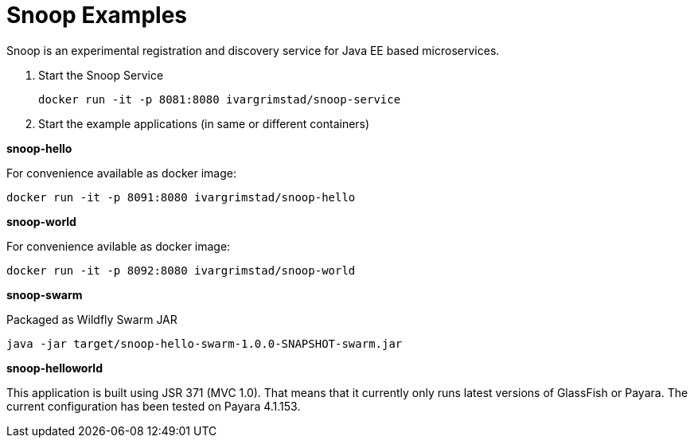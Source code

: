 = Snoop Examples

Snoop is an experimental registration and discovery service for Java EE based microservices.

. Start the Snoop Service

 docker run -it -p 8081:8080 ivargrimstad/snoop-service

. Start the example applications (in same or different containers)

*snoop-hello*

For convenience available as docker image:

 docker run -it -p 8091:8080 ivargrimstad/snoop-hello

*snoop-world*

For convenience avilable as docker image:

 docker run -it -p 8092:8080 ivargrimstad/snoop-world

*snoop-swarm*

Packaged as Wildfly Swarm JAR

 java -jar target/snoop-hello-swarm-1.0.0-SNAPSHOT-swarm.jar

*snoop-helloworld*

This application is built using JSR 371 (MVC 1.0). That means that it currently
only runs latest versions of GlassFish or Payara. The current configuration
has been tested on Payara 4.1.153. 
